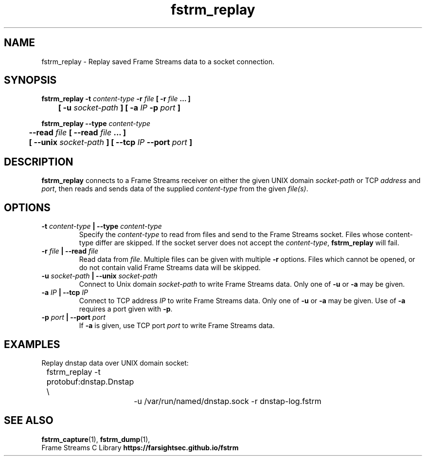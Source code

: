 .TH fstrm_replay 1

.SH NAME

fstrm_replay \- Replay saved Frame Streams data to a socket connection.

.SH SYNOPSIS

.B fstrm_replay -t \fIcontent-type\fB -r \fIfile\fB [ -r \fIfile\fB ... ]
.br
.B "	[ -u \fIsocket-path\fB ] [ -a \fIIP\fB -p \fIport\fB ]"

.PP

.B fstrm_replay --type \fIcontent-type\fB
.br
.B "	--read \fIfile\fB [ --read \fIfile\fB ... ]
.br
.B "	[ --unix \fIsocket-path\fB ] [ --tcp \fIIP\fB --port \fIport\fB ]"

.SH DESCRIPTION

.B fstrm_replay
connects to a Frame Streams receiver on either the given UNIX domain
\fIsocket-path\fR or TCP \fIaddress\fR and \fIport\fR, then reads
and sends data of the supplied \fIcontent-type\fR from the given
\fIfile(s)\fR.

.SH OPTIONS

.TP
.B -t \fIcontent-type\fB | --type \fIcontent-type\fB
Specify the \fIcontent-type\fR to read from files and send to the
Frame Streams socket. Files whose content-type differ are skipped.
If the socket server does not accept the \fIcontent-type\fR,
.B fstrm_replay
will fail.

.TP
.B -r \fIfile\fB | --read \fIfile\fB
Read data from \fIfile\fR. Multiple files can be given with multiple
\fB-r\fR options. Files which cannot be opened, or do not contain valid
Frame Streams data will be skipped.

.TP
.B -u \fIsocket-path\fB | --unix \fIsocket-path\fR
Connect to Unix domain \fIsocket-path\fR to write Frame Streams data.
Only one of \fB-u\fR or \fB-a\fR may be given.

.TP
.B -a \fIIP\fB | --tcp \fIIP\fB
Connect to TCP address \fIIP\fR to write Frame Streams data. Only one of
\fB-u\fR or \fB-a\fR may be given. Use of \fB-a\fR requires a port
given with \fB-p\fR.

.TP
.B -p \fIport\fB | --port \fIport\fB
If \fB-a\fR is given, use TCP port \fIport\fR to write Frame Streams
data.

.SH EXAMPLES

Replay dnstap data over UNIX domain socket:

.nf
	fstrm_replay -t protobuf:dnstap.Dnstap \\
		-u /var/run/named/dnstap.sock -r dnstap-log.fstrm
.fi

.SH SEE ALSO

.BR fstrm_capture (1),
.BR fstrm_dump (1),
.br
Frame Streams C Library \fBhttps://farsightsec.github.io/fstrm\fR
